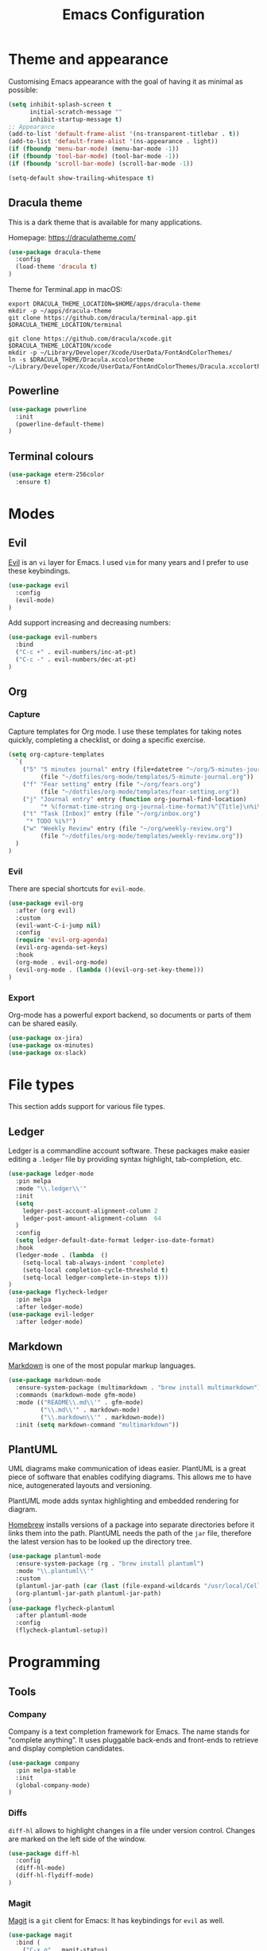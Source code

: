 #+TITLE: Emacs Configuration

* Theme and appearance
Customising Emacs appearance with the goal of having it as minimal as possible:

#+BEGIN_SRC emacs-lisp
(setq inhibit-splash-screen t
      initial-scratch-message ""
      inhibit-startup-message t)
;; Appearance
(add-to-list 'default-frame-alist '(ns-transparent-titlebar . t))
(add-to-list 'default-frame-alist '(ns-appearance . light))
(if (fboundp 'menu-bar-mode) (menu-bar-mode -1))
(if (fboundp 'tool-bar-mode) (tool-bar-mode -1))
(if (fboundp 'scroll-bar-mode) (scroll-bar-mode -1))

(setq-default show-trailing-whitespace t)
#+END_SRC

** Dracula theme
This is a dark theme that is available for many applications.

Homepage: https://draculatheme.com/

#+BEGIN_SRC emacs-lisp
(use-package dracula-theme
  :config
  (load-theme 'dracula t)
)
#+END_SRC

Theme for Terminal.app in macOS:

#+BEGIN_SRC shell
export DRACULA_THEME_LOCATION=$HOME/apps/dracula-theme
mkdir -p ~/apps/dracula-theme
git clone https://github.com/dracula/terminal-app.git $DRACULA_THEME_LOCATION/terminal

git clone https://github.com/dracula/xcode.git $DRACULA_THEME_LOCATION/xcode
mkdir -p ~/Library/Developer/Xcode/UserData/FontAndColorThemes/
ln -s $DRACULA_THEME/Dracula.xccolortheme ~/Library/Developer/Xcode/UserData/FontAndColorThemes/Dracula.xccolortheme
#+END_SRC

** Powerline
#+begin_src emacs-lisp
(use-package powerline
  :init
  (powerline-default-theme)
)
#+end_src

** Terminal colours
#+BEGIN_SRC emacs-lisp
(use-package eterm-256color
  :ensure t)
#+END_SRC

* Modes
** Evil
[[https://github.com/emacs-evil][Evil]] is an =vi= layer for Emacs. I used =vim= for many years and I prefer to use these keybindings.
#+begin_src emacs-lisp
(use-package evil
  :config
  (evil-mode)
)
#+end_src

Add support increasing and decreasing numbers:
#+begin_src emacs-lisp
(use-package evil-numbers
  :bind
  ("C-c +" . evil-numbers/inc-at-pt)
  ("C-c -" . evil-numbers/dec-at-pt)
)
#+end_src
** Org
*** Capture
Capture templates for Org mode. I use these templates for taking notes quickly, completing a checklist, or doing a specific exercise.

#+BEGIN_SRC emacs-lisp
(setq org-capture-templates
  `(
    ("5" "5 minutes journal" entry (file+datetree "~/org/5-minutes-journal.org")
         (file "~/dotfiles/org-mode/templates/5-minute-journal.org"))
    ("f" "Fear setting" entry (file "~/org/fears.org")
         (file "~/dotfiles/org-mode/templates/fear-setting.org"))
    ("j" "Journal entry" entry (function org-journal-find-location)
         "* %(format-time-string org-journal-time-format)%^{Title}\n%i%?")
    ("t" "Task [Inbox]" entry (file "~/org/inbox.org")
	 "* TODO %i%?")
    ("w" "Weekly Review" entry (file "~/org/weekly-review.org")
         (file "~/dotfiles/org-mode/templates/weekly-review.org"))
  )
)
#+END_SRC
*** Evil
There are special shortcuts for =evil-mode=.
#+begin_src emacs-lisp
(use-package evil-org
  :after (org evil)
  :custom
  (evil-want-C-i-jump nil)
  :config
  (require 'evil-org-agenda)
  (evil-org-agenda-set-keys)
  :hook
  (org-mode . evil-org-mode)
  (evil-org-mode . (lambda ()(evil-org-set-key-theme)))
)
#+end_src
*** Export
Org-mode has a powerful export backend, so documents or parts of them can be shared easily.

#+begin_src emacs-lisp
(use-package ox-jira)
(use-package ox-minutes)
(use-package ox-slack)
#+end_src
* File types
This section adds support for various file types.
** Ledger
Ledger is a commandline account software. These packages make easier editing a =.ledger= file by providing syntax highlight, tab-completion, etc.
#+begin_src emacs-lisp
(use-package ledger-mode
  :pin melpa
  :mode "\\.ledger\\'"
  :init
  (setq
    ledger-post-account-alignment-column 2
    ledger-post-amount-alignment-column  64
  )
  :config
  (setq ledger-default-date-format ledger-iso-date-format)
  :hook
  (ledger-mode . (lambda  ()
    (setq-local tab-always-indent 'complete)
    (setq-local completion-cycle-threshold t)
    (setq-local ledger-complete-in-steps t)))
)
(use-package flycheck-ledger
  :pin melpa
  :after ledger-mode)
(use-package evil-ledger
  :after ledger-mode)
#+end_src
** Markdown
[[https://spec.commonmark.org/][Markdown]] is one of the most popular markup languages.
#+begin_src emacs-lisp
(use-package markdown-mode
  :ensure-system-package (multimarkdown . "brew install multimarkdown")
  :commands (markdown-mode gfm-mode)
  :mode (("README\\.md\\'" . gfm-mode)
         ("\\.md\\'" . markdown-mode)
         ("\\.markdown\\'" . markdown-mode))
  :init (setq markdown-command "multimarkdown"))
#+end_src
** PlantUML
UML diagrams make communication of ideas easier. PlantUML is a great piece of software that enables codifying diagrams. This allows me to have nice, autogenerated layouts and versioning.

PlantUML mode adds syntax highlighting and embedded rendering for diagram.

[[https://brew.sh/][Homebrew]] installs versions of a package into separate directories before it links them into the path. PlantUML needs the path of the =jar= file, therefore the latest version has to be looked up the directory tree.

#+begin_src emacs-lisp
(use-package plantuml-mode
  :ensure-system-package (rg . "brew install plantuml")
  :mode "\\.plantuml\\'"
  :custom
  (plantuml-jar-path (car (last (file-expand-wildcards "/usr/local/Cellar/plantuml/*/libexec/plantuml.jar"))))
  (org-plantuml-jar-path plantuml-jar-path)
)
(use-package flycheck-plantuml
  :after plantuml-mode
  :config
  (flycheck-plantuml-setup))
#+end_src
* Programming
:PROPERTIES:
:header-args: :results silent
:END:

** Tools
*** Company
Company is a text completion framework for Emacs. The name stands for "complete anything". It uses pluggable back-ends and front-ends to retrieve and display completion candidates.

#+begin_src emacs-lisp
(use-package company
  :pin melpa-stable
  :init
  (global-company-mode)
)
#+end_src
*** Diffs
=diff-hl= allows to highlight changes in a file under version control. Changes are marked on the left side of the window.
#+begin_src emacs-lisp
(use-package diff-hl
  :config
  (diff-hl-mode)
  (diff-hl-flydiff-mode)
)
#+end_src

*** Magit
[[https://magit.vc/][Magit]] is a =git= client for Emacs: It has keybindings for =evil= as well.

#+begin_src emacs-lisp
(use-package magit
  :bind (
    ("C-x g" . magit-status)
  )
  :pin melpa-stable)
(use-package evil-magit
  :after (magit evil)
  :pin melpa-stable
)
#+end_src

*** Projectile
It is a library to help work with projects and navigate around files.

#+begin_src emacs-lisp
(use-package projectile
  :pin melpa-stable
  :config
  (define-key projectile-mode-map (kbd "s-p") 'projectile-command-map)
  (define-key projectile-mode-map (kbd "C-c p") 'projectile-command-map)
  (projectile-mode +1)
)
#+end_src

=ripgrep= integration for faster searching:
#+begin_src emacs-lisp
(use-package rg
  :ensure-system-package (rg . "brew install ripgrep")
  :config
  (rg-enable-default-bindings)
)
#+end_src
Commands:
- =rg= :: interactive input for search
- =rg-project= :: search in e.g. a Projectile project
Key bindings:
- =C-c s p= :: search in e.g. a Projectile project
*** Treemacs
#+begin_quote
Treemacs is a file and project explorer similar to NeoTree or vim’s NerdTree, but largely inspired by the Project Explorer in Eclipse. It shows the file system outlines of your projects in a simple tree layout allowing quick navigation and exploration, while also possessing basic file management utilities. Specifically a quick feature overview looks as follows:
#+end_quote

#+begin_src emacs-lisp
(use-package treemacs
  :defer t
  :pin melpa-stable)
#+end_src

Projectile integration
#+begin_src emacs-lisp
(use-package treemacs-projectile
  :after treemacs projectile
  :pin melpa-stable)
#+end_src
*** yasnippet
#+begin_src emacs-lisp
(use-package yasnippet
  :pin melpa-stable)
#+end_src
** [[https://github.com/emacs-lsp/lsp-mode][Language Server Protocol support for Emacs]]
#+BEGIN_SRC emacs-lisp
(use-package lsp-mode
  :commands (lsp lsp-deferred)
  :init
  (setq lsp-enable-indentation nil)
)
#+END_SRC
=lsp-deferred= allows to delay the LSP startup until the buffer is visible.

#+BEGIN_SRC emacs-lisp
(use-package company-lsp)
(use-package lsp-ui
  :commands lsp-ui-mode)
#+END_SRC

Debug Adapter Protocol implementation for Emacs.
#+BEGIN_SRC emacs-lisp
(use-package dap-mode
  :after lsp-mode
  :config
  (dap-mode t)
  (dap-ui-mode t))
#+END_SRC

Treemacs integration allows to have an Eclipse style explorer view in a sidebar.
#+BEGIN_SRC emacs-lisp
(use-package lsp-treemacs
  :after lsp-mode
  :commands lsp-treemacs-errors-list)
#+END_SRC
** Language Support
*** Java
I prefer to format Java code according to the Google style guide:

#+begin_src emacs-lisp
(use-package google-c-style
  :hook
  (java-mode . google-set-c-style)
  (java-mode . google-make-newline-indent)
)
#+end_src

Eclipse Language Server extension configured to follow the Google style guide.

#+BEGIN_SRC emacs-lisp
(use-package lsp-java
  :after lsp
  :init
  (setq
    lsp-java-auto-build nil
    lsp-java-format-settings-url "https://raw.githubusercontent.com/google/styleguide/gh-pages/eclipse-java-google-style.xml"
    lsp-java-format-settings-profile "GoogleStyle"
    lsp-java-save-action-organize-imports t)
  :config
  (add-hook 'java-mode-hook 'lsp)
)
#+END_SRC
Notes:
- It is important to specify the profile for the format settings to make it work.
- I do not need automatic building as I intend to use Bazel.

Hook up the [[https://github.com/Fuco1/smartparens][smartparens]] to Java:

#+BEGIN_SRC emacs-lisp
(use-package smartparens
  :hook
  (java-mode . smartparens-mode))
#+END_SRC

*** Javascript
Javascript development requires [[https://nodejs.org/en/][node.js]] to be installed. Current LTS version is 10.

#+begin_src sh
brew install node@10
#+end_src

To use this version of node.js, it has to be added to the =PATH= environmental variable.
#+begin_src emacs-lisp
(setenv "PATH" (concat
  "/usr/local/opt/node@10/bin:"
  (getenv "PATH"))
)
#+end_src

=lsp-mode= has Javascript and TypeScript support built-in, but it require an =npm= package to be installed:
#+begin_src sh
npm install -g typescript
npm install -g typescript-language-server
#+end_src

=js2-mode= does not support syntax highlighting within the =render= blocks for HTML/XML currently. Emacs 27 will introduce support for this. [[https://github.com/mooz/js2-mode/pull/523][PR#523]] will implement it.
#+begin_src emacs-lisp
(use-package js2-mode
  :mode (
    ("\\.js\\'" . js2-mode)
    ("\\.jsx\\'" . js2-jsx-mode)
  )
  :interpreter (
    ("node" . js2-mode)
    ("node" . js2-jsx-mode)
  )
  :init
  (setq js2-basic-offset 2)
  :hook
  (js-mode-hook . js2-minor-mode)
)
#+end_src

Prettier is a nice way to automatically format Javascript code. It has to be also installed and present in the =$PATH=.

#+begin_src sh
npm install -g prettier
#+end_src

#+begin_src emacs-lisp
(use-package prettier-js
  :hook (js-mode . prettier-js-mode)
)
#+end_src

** Remote File Editing
As Emacs is not installed on remote machine as =vi= is usually. It is better to connect to remote host through Emacs and edit files transparently.
*** TRAMP
#+begin_src emacs-lisp
(use-package tramp
  :init
  (setq tramp-default-method "ssh")
  (setq tramp-terminal-type "tramp")
)
#+end_src

TRAMP might hangs if the target server does not use a standard shell with =$= as a separator (e.g. oh-my-zsh package). I set the terminal type variable (=$TRAMP=) to =tramp=, so the shell can act differently and revert to the default behaviour to work correctly with TRAMP.

Following section has to be included into the =.zshrc= file:
#+begin_src sh
if [[ "$TERM" == "tramp" ]]
then
  unsetopt zle
  unsetopt prompt_cr
  unsetopt prompt_subst
  if whence -w precmd >/dev/null; then
      unfunction precmd
  fi
  if whence -w preexec >/dev/null; then
      unfunction preexec
  fi
  PS1='$ '
fi
#+end_src
* Troubleshooting
:PROPERTIES:
:header-args: :results silent
:END:
When Emacs or =use-package= tries to download an outdated version of a package, the package cache has to be refreshed.

#+begin_src emacs-lisp
(package-refresh-contents)
#+end_src
